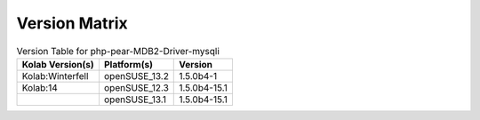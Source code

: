 .. _about-php-pear-mdb2-driver-mysqli-version-matrix:

Version Matrix
==============

.. table:: Version Table for php-pear-MDB2-Driver-mysqli

    +---------------------+---------------+--------------------------------------+
    | Kolab Version(s)    | Platform(s)   | Version                              |
    +=====================+===============+======================================+
    | Kolab:Winterfell    | openSUSE_13.2 | 1.5.0b4-1                            |
    +---------------------+---------------+--------------------------------------+
    | Kolab:14            | openSUSE_12.3 | 1.5.0b4-15.1                         |
    +---------------------+---------------+--------------------------------------+
    |                     | openSUSE_13.1 | 1.5.0b4-15.1                         |
    +---------------------+---------------+--------------------------------------+
